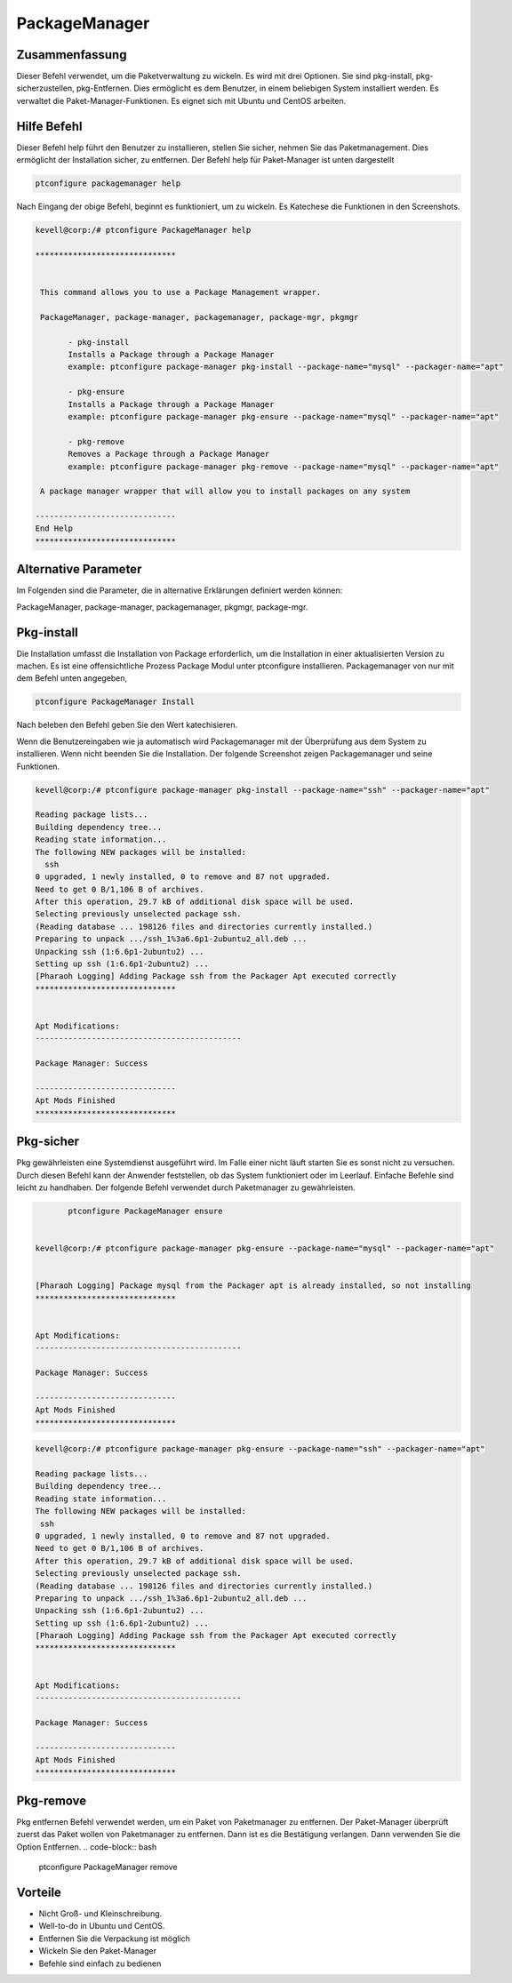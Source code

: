 =================
PackageManager
=================

Zusammenfassung
-----------------------

Dieser Befehl verwendet, um die Paketverwaltung zu wickeln. Es wird mit drei Optionen. Sie sind pkg-install, pkg-sicherzustellen, pkg-Entfernen. Dies ermöglicht es dem Benutzer, in einem beliebigen System installiert werden. Es verwaltet die Paket-Manager-Funktionen. Es eignet sich mit Ubuntu und CentOS arbeiten.

Hilfe Befehl
-----------------------

Dieser Befehl help führt den Benutzer zu installieren, stellen Sie sicher, nehmen Sie das Paketmanagement. Dies ermöglicht der Installation sicher, zu entfernen. Der Befehl help für Paket-Manager ist unten dargestellt

.. code-block:: bash

		ptconfigure packagemanager help

Nach Eingang der obige Befehl, beginnt es funktioniert, um zu wickeln. Es Katechese die Funktionen in den Screenshots.

.. code-block:: bash


 kevell@corp:/# ptconfigure PackageManager help 

 ****************************** 


  This command allows you to use a Package Management wrapper. 

  PackageManager, package-manager, packagemanager, package-mgr, pkgmgr 

        - pkg-install 
        Installs a Package through a Package Manager 
        example: ptconfigure package-manager pkg-install --package-name="mysql" --packager-name="apt" 

        - pkg-ensure 
        Installs a Package through a Package Manager 
        example: ptconfigure package-manager pkg-ensure --package-name="mysql" --packager-name="apt" 
 
        - pkg-remove 
        Removes a Package through a Package Manager 
        example: ptconfigure package-manager pkg-remove --package-name="mysql" --packager-name="apt" 

  A package manager wrapper that will allow you to install packages on any system 

 ------------------------------ 
 End Help 
 ****************************** 



Alternative Parameter
--------------------------------

Im Folgenden sind die Parameter, die in alternative Erklärungen definiert werden können:

PackageManager, package-manager, packagemanager, pkgmgr, package-mgr.


Pkg-install
---------------

Die Installation umfasst die Installation von Package erforderlich, um die Installation in einer aktualisierten Version zu machen. Es ist eine offensichtliche Prozess Package Modul unter ptconfigure installieren. Packagemanager von nur mit dem Befehl unten angegeben,

.. Code-block:: bash

	ptconfigure PackageManager Install

Nach beleben den Befehl geben Sie den Wert katechisieren.

Wenn die Benutzereingaben wie ja automatisch wird Packagemanager mit der Überprüfung aus dem System zu installieren. Wenn nicht beenden Sie die Installation. Der folgende Screenshot zeigen Packagemanager und seine Funktionen.

.. code-block:: bash


 kevell@corp:/# ptconfigure package-manager pkg-install --package-name="ssh" --packager-name="apt" 

 Reading package lists... 
 Building dependency tree... 
 Reading state information... 
 The following NEW packages will be installed: 
   ssh 
 0 upgraded, 1 newly installed, 0 to remove and 87 not upgraded. 
 Need to get 0 B/1,106 B of archives. 
 After this operation, 29.7 kB of additional disk space will be used. 
 Selecting previously unselected package ssh. 
 (Reading database ... 198126 files and directories currently installed.) 
 Preparing to unpack .../ssh_1%3a6.6p1-2ubuntu2_all.deb ... 
 Unpacking ssh (1:6.6p1-2ubuntu2) ... 
 Setting up ssh (1:6.6p1-2ubuntu2) ... 
 [Pharaoh Logging] Adding Package ssh from the Packager Apt executed correctly 
 ****************************** 


 Apt Modifications: 
 -------------------------------------------- 

 Package Manager: Success 

 ------------------------------ 
 Apt Mods Finished 
 ****************************** 


Pkg-sicher
-----------------

Pkg gewährleisten eine Systemdienst ausgeführt wird. Im Falle einer nicht läuft starten Sie es sonst nicht zu versuchen. Durch diesen Befehl kann der Anwender feststellen, ob das System funktioniert oder im Leerlauf. Einfache Befehle sind leicht zu handhaben. Der folgende Befehl verwendet durch Paketmanager zu gewährleisten.

.. code-block:: bash
    
	ptconfigure PackageManager ensure


 kevell@corp:/# ptconfigure package-manager pkg-ensure --package-name="mysql" --packager-name="apt" 


 [Pharaoh Logging] Package mysql from the Packager apt is already installed, so not installing 
 ****************************** 


 Apt Modifications: 
 -------------------------------------------- 

 Package Manager: Success 

 ------------------------------ 
 Apt Mods Finished 
 ****************************** 

.. code-block:: bash

 kevell@corp:/# ptconfigure package-manager pkg-ensure --package-name="ssh" --packager-name="apt" 

 Reading package lists... 
 Building dependency tree... 
 Reading state information... 
 The following NEW packages will be installed: 
  ssh 
 0 upgraded, 1 newly installed, 0 to remove and 87 not upgraded. 
 Need to get 0 B/1,106 B of archives. 
 After this operation, 29.7 kB of additional disk space will be used. 
 Selecting previously unselected package ssh. 
 (Reading database ... 198126 files and directories currently installed.) 
 Preparing to unpack .../ssh_1%3a6.6p1-2ubuntu2_all.deb ... 
 Unpacking ssh (1:6.6p1-2ubuntu2) ... 
 Setting up ssh (1:6.6p1-2ubuntu2) ... 
 [Pharaoh Logging] Adding Package ssh from the Packager Apt executed correctly 
 ****************************** 


 Apt Modifications: 
 -------------------------------------------- 

 Package Manager: Success 

 ------------------------------ 
 Apt Mods Finished 
 ****************************** 



Pkg-remove
-----------------

Pkg entfernen Befehl verwendet werden, um ein Paket von Paketmanager zu entfernen. Der Paket-Manager überprüft zuerst das Paket wollen von Paketmanager zu entfernen. Dann ist es die Bestätigung verlangen. Dann verwenden Sie die Option Entfernen.
.. code-block:: bash

 		ptconfigure PackageManager remove

Vorteile
-------------

* Nicht Groß- und Kleinschreibung.
* Well-to-do in Ubuntu und CentOS.
* Entfernen Sie die Verpackung ist möglich
* Wickeln Sie den Paket-Manager
* Befehle sind einfach zu bedienen

